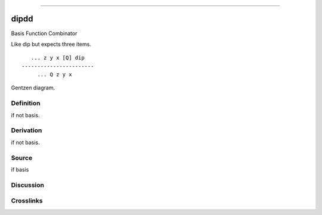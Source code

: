 --------------

dipdd
^^^^^^^

Basis Function Combinator


Like dip but expects three items.
::

       ... z y x [Q] dip
    -----------------------
         ... Q z y x



Gentzen diagram.

Definition
~~~~~~~~~~

if not basis.

Derivation
~~~~~~~~~~

if not basis.

Source
~~~~~~~~~~

if basis

Discussion
~~~~~~~~~~

Crosslinks
~~~~~~~~~~

